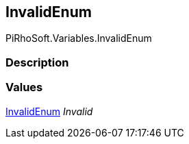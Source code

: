 [#reference/variable-invalid-enum]

## InvalidEnum

PiRhoSoft.Variables.InvalidEnum

### Description

### Values

<<reference/variable-invalid-enum.html,InvalidEnum>> _Invalid_::
